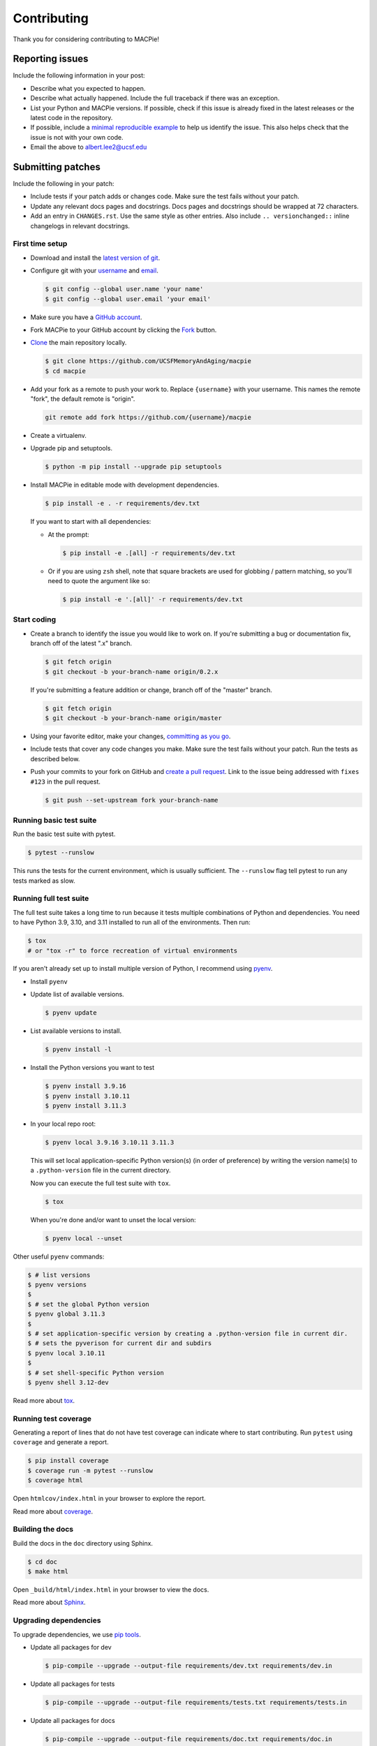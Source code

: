 Contributing
============

Thank you for considering contributing to MACPie!


Reporting issues
----------------

Include the following information in your post:

-   Describe what you expected to happen.
-   Describe what actually happened. Include the full traceback if there
    was an exception.
-   List your Python and MACPie versions. If possible, check
    if this issue is already fixed in the latest releases or the latest
    code in the repository.
-   If possible, include a `minimal reproducible example`_ to help us
    identify the issue. This also helps check that the issue is not with
    your own code.
-   Email the above to albert.lee2@ucsf.edu


.. _minimal reproducible example: https://stackoverflow.com/help/minimal-reproducible-example


Submitting patches
------------------

Include the following in your patch:

-   Include tests if your patch adds or changes code. Make sure the test
    fails without your patch.
-   Update any relevant docs pages and docstrings. Docs pages and
    docstrings should be wrapped at 72 characters.
-   Add an entry in ``CHANGES.rst``. Use the same style as other
    entries. Also include ``.. versionchanged::`` inline changelogs in
    relevant docstrings.


First time setup
~~~~~~~~~~~~~~~~

-   Download and install the `latest version of git`_.
-   Configure git with your `username`_ and `email`_.

    .. code-block:: text

        $ git config --global user.name 'your name'
        $ git config --global user.email 'your email'

-   Make sure you have a `GitHub account`_.
-   Fork MACPie to your GitHub account by clicking the `Fork`_ button.
-   `Clone`_ the main repository locally.

    .. code-block:: text

        $ git clone https://github.com/UCSFMemoryAndAging/macpie
        $ cd macpie

-   Add your fork as a remote to push your work to. Replace
    ``{username}`` with your username. This names the remote "fork", the
    default remote is "origin".

    .. code-block:: text

        git remote add fork https://github.com/{username}/macpie

-   Create a virtualenv.

    .. tabs::

       .. group-tab:: macOS/Linux

          .. code-block:: text

             $ python3 -m venv env
             $ . env/bin/activate

       .. group-tab:: Windows

          .. code-block:: text

             > py -3 -m venv env
             > env\Scripts\activate

-   Upgrade pip and setuptools.

    .. code-block:: text

        $ python -m pip install --upgrade pip setuptools

-   Install MACPie in editable mode with development dependencies.

    .. code-block:: text

        $ pip install -e . -r requirements/dev.txt

    If you want to start with all dependencies:

    -   At the prompt:

        .. code-block:: text

            $ pip install -e .[all] -r requirements/dev.txt

    -   Or if you are using ``zsh`` shell, note that square brackets are used
        for globbing / pattern matching, so you'll need to quote the argument like so:

        .. code-block:: text

            $ pip install -e '.[all]' -r requirements/dev.txt

        


.. _latest version of git: https://git-scm.com/downloads
.. _username: https://help.github.com/en/articles/setting-your-username-in-git
.. _email: https://help.github.com/en/articles/setting-your-commit-email-address-in-git
.. _GitHub account: https://github.com/join
.. _Fork: https://github.com/UCSFMemoryAndAging/macpie/fork
.. _Clone: https://help.github.com/en/articles/fork-a-repo#step-2-create-a-local-clone-of-your-fork


Start coding
~~~~~~~~~~~~

-   Create a branch to identify the issue you would like to work on. If
    you're submitting a bug or documentation fix, branch off of the
    latest ".x" branch.

    .. code-block:: text

        $ git fetch origin
        $ git checkout -b your-branch-name origin/0.2.x

    If you're submitting a feature addition or change, branch off of the
    "master" branch.

    .. code-block:: text

        $ git fetch origin
        $ git checkout -b your-branch-name origin/master

-   Using your favorite editor, make your changes,
    `committing as you go`_.
-   Include tests that cover any code changes you make. Make sure the
    test fails without your patch. Run the tests as described below.
-   Push your commits to your fork on GitHub and
    `create a pull request`_. Link to the issue being addressed with
    ``fixes #123`` in the pull request.

    .. code-block:: text

        $ git push --set-upstream fork your-branch-name

.. _committing as you go: https://dont-be-afraid-to-commit.readthedocs.io/en/latest/git/commandlinegit.html#commit-your-changes
.. _create a pull request: https://help.github.com/en/articles/creating-a-pull-request


Running basic test suite
~~~~~~~~~~~~~~~~~~~~~~~~

Run the basic test suite with pytest.

.. code-block:: text

    $ pytest --runslow

This runs the tests for the current environment, which is usually
sufficient. The ``--runslow`` flag tell pytest to run any tests marked as slow.

Running full test suite
~~~~~~~~~~~~~~~~~~~~~~~~

The full test suite takes a long time to run because it tests multiple combinations
of Python and dependencies. You need to have Python 3.9, 3.10, and 3.11 installed to
run all of the environments. Then run:

.. code-block:: text

    $ tox
    # or "tox -r" to force recreation of virtual environments

If you aren't already set up to install multiple version of Python, I recommend using `pyenv`_.

.. _pyenv: https://github.com/pyenv/pyenv

-   Install ``pyenv``

-   Update list of available versions.

    .. code-block:: text

        $ pyenv update

-   List available versions to install.

    .. code-block:: text

        $ pyenv install -l

-   Install the Python versions you want to test

    .. code-block:: text

        $ pyenv install 3.9.16
        $ pyenv install 3.10.11
        $ pyenv install 3.11.3
    
-   In your local repo root:

    .. code-block:: text

        $ pyenv local 3.9.16 3.10.11 3.11.3

    This will set local application-specific Python version(s) (in order of preference)
    by writing the version name(s) to a ``.python-version`` file in the current directory.

    Now you can execute the full test suite with ``tox``.

    .. code-block:: text

        $ tox

    When you're done and/or want to unset the local version:

    .. code-block:: text

        $ pyenv local --unset

Other useful ``pyenv`` commands:

.. code-block:: console
    
    $ # list versions
    $ pyenv versions
    $
    $ # set the global Python version
    $ pyenv global 3.11.3
    $
    $ # set application-specific version by creating a .python-version file in current dir.
    $ # sets the pyverison for current dir and subdirs
    $ pyenv local 3.10.11
    $
    $ # set shell-specific Python version
    $ pyenv shell 3.12-dev


Read more about `tox <https://tox.readthedocs.io>`__.


Running test coverage
~~~~~~~~~~~~~~~~~~~~~

Generating a report of lines that do not have test coverage can indicate
where to start contributing. Run ``pytest`` using ``coverage`` and
generate a report.

.. code-block:: text

    $ pip install coverage
    $ coverage run -m pytest --runslow
    $ coverage html

Open ``htmlcov/index.html`` in your browser to explore the report.

Read more about `coverage <https://coverage.readthedocs.io>`__.


Building the docs
~~~~~~~~~~~~~~~~~

Build the docs in the ``doc`` directory using Sphinx.

.. code-block:: text

    $ cd doc
    $ make html

Open ``_build/html/index.html`` in your browser to view the docs.

Read more about `Sphinx <https://www.sphinx-doc.org/en/stable/>`__.


Upgrading dependencies
~~~~~~~~~~~~~~~~~~~~~~

To upgrade dependencies, we use `pip tools <https://github.com/jazzband/pip-tools>`__.

-   Update all packages for dev

    .. code-block:: console

        $ pip-compile --upgrade --output-file requirements/dev.txt requirements/dev.in

-   Update all packages for tests

    .. code-block:: console

        $ pip-compile --upgrade --output-file requirements/tests.txt requirements/tests.in

-   Update all packages for docs

    .. code-block:: console

        $ pip-compile --upgrade --output-file requirements/doc.txt requirements/doc.in

-   Then to proceed with development, install the upgraded dev dependencies

    .. code-block:: console

        $ pip install -r requirements/dev.txt


Uploading new version to PyPI
~~~~~~~~~~~~~~~~~~~~~~~~~~~~~

-   Create a git tag for the new version

    .. code-block:: console

        $ git tag -a v0.5.0 -m "release: v0.5.0"

-   Push tag to remote

    .. code-block:: console

        $ git push origin v0.5.0

-   Create distribution archives

    .. code-block:: console

        $ python setup.py sdist bdist_wheel

-   Upload distribution files to PyPI via twine (``pip install twine`` if needed)

    .. code-block:: console

        $ python3 -m twine upload dist/macpie-0.5.0*

-   In github, perform the following:

    #. Click on `Releases`
    #. Click on `Draft a new release`
    #. Choose the proper tag
    #. Release title: v0.5.0
    #. Describe this release: Refer to the [changelog](https://macpie.readthedocs.io/en/latest/changelog/) for details.
